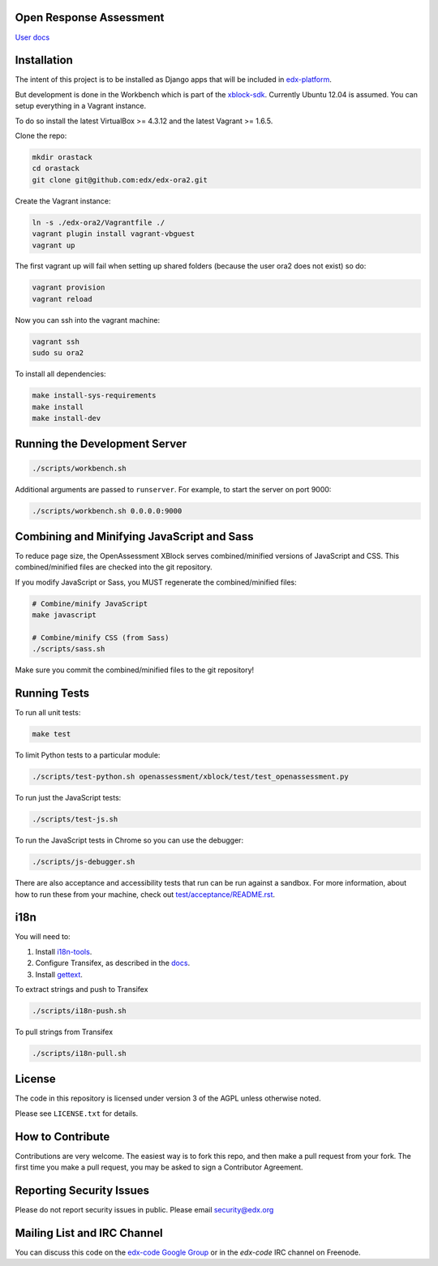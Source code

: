 Open Response Assessment |build-status| |coverage-status|
=========================================================

`User docs <http://edx.readthedocs.org/projects/edx-partner-course-staff/en/latest/exercises_tools/open_response_assessments/index.html>`_


Installation
============

The intent of this project is to be installed as Django apps that will be included in `edx-platform <https://github.com/edx/edx-platform>`_.

But development is done in the Workbench which is part of the `xblock-sdk <https://github.com/edx/xblock-sdk>`_. Currently Ubuntu 12.04 is assumed. You can setup everything in a Vagrant instance.

To do so install the latest VirtualBox >= 4.3.12 and the latest Vagrant >= 1.6.5.

Clone the repo:

.. code:: bash

    mkdir orastack
    cd orastack
    git clone git@github.com:edx/edx-ora2.git

Create the Vagrant instance:

.. code:: bash

    ln -s ./edx-ora2/Vagrantfile ./
    vagrant plugin install vagrant-vbguest
    vagrant up

The first vagrant up will fail when setting up shared folders (because the user ora2 does not exist) so do:

.. code:: bash

    vagrant provision
    vagrant reload

Now you can ssh into the vagrant machine:

.. code:: bash

    vagrant ssh
    sudo su ora2

To install all dependencies:

.. code:: bash

    make install-sys-requirements
    make install
    make install-dev


Running the Development Server
==============================

.. code:: bash

    ./scripts/workbench.sh

Additional arguments are passed to ``runserver``.  For example,
to start the server on port 9000:

.. code:: bash

    ./scripts/workbench.sh 0.0.0.0:9000


Combining and Minifying JavaScript and Sass
============================================

To reduce page size, the OpenAssessment XBlock serves combined/minified
versions of JavaScript and CSS.  This combined/minified files are checked
into the git repository.

If you modify JavaScript or Sass, you MUST regenerate the combined/minified
files:

.. code:: bash

    # Combine/minify JavaScript
    make javascript

    # Combine/minify CSS (from Sass)
    ./scripts/sass.sh

Make sure you commit the combined/minified files to the git repository!


Running Tests
=============

To run all unit tests:

.. code:: bash

    make test

To limit Python tests to a particular module:

.. code:: bash

    ./scripts/test-python.sh openassessment/xblock/test/test_openassessment.py

To run just the JavaScript tests:

.. code:: bash

    ./scripts/test-js.sh

To run the JavaScript tests in Chrome so you can use the debugger:

.. code:: bash

    ./scripts/js-debugger.sh

There are also acceptance and accessibility tests that run can be run against a sandbox.  For more information, about how to run these from your machine, check out `test/acceptance/README.rst <https://github.com/edx/edx-ora2/blob/master/test/acceptance/README.rst/>`__.


i18n
====

You will need to:

1. Install `i18n-tools <https://github.com/edx/i18n-tools>`_.
2. Configure Transifex, as described in the `docs <http://docs.transifex.com/developer/client/setup>`_.
3. Install `gettext <http://www.gnu.org/software/gettext/>`_.

To extract strings and push to Transifex

.. code:: bash

    ./scripts/i18n-push.sh

To pull strings from Transifex

.. code:: bash

    ./scripts/i18n-pull.sh


License
=======

The code in this repository is licensed under version 3 of the AGPL unless
otherwise noted.

Please see ``LICENSE.txt`` for details.

How to Contribute
=================

Contributions are very welcome. The easiest way is to fork this repo, and then make a pull request from your fork. The first time you make a pull request, you may be asked to sign a Contributor Agreement.

Reporting Security Issues
=========================

Please do not report security issues in public. Please email security@edx.org

Mailing List and IRC Channel
============================

You can discuss this code on the
`edx-code Google Group <https://groups.google.com/forum/#!forum/edx-code>`_ or
in the `edx-code` IRC channel on Freenode.

.. |build-status| image:: https://travis-ci.org/edx/edx-ora2.png?branch=master
   :target: https://travis-ci.org/edx/edx-ora2
   :alt: Travis build status
.. |coverage-status| image:: https://coveralls.io/repos/edx/edx-ora2/badge.png?branch=master
   :target: https://coveralls.io/r/edx/edx-ora2?branch=master
   :alt: Coverage badge
